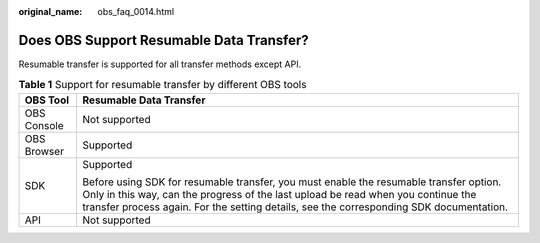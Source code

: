 :original_name: obs_faq_0014.html

.. _obs_faq_0014:

Does OBS Support Resumable Data Transfer?
=========================================

Resumable transfer is supported for all transfer methods except API.

.. table:: **Table 1** Support for resumable transfer by different OBS tools

   +-----------------------------------+-----------------------------------------------------------------------------------------------------------------------------------------------------------------------------------------------------------------------------------------------------------------------+
   | OBS Tool                          | Resumable Data Transfer                                                                                                                                                                                                                                               |
   +===================================+=======================================================================================================================================================================================================================================================================+
   | OBS Console                       | Not supported                                                                                                                                                                                                                                                         |
   +-----------------------------------+-----------------------------------------------------------------------------------------------------------------------------------------------------------------------------------------------------------------------------------------------------------------------+
   | OBS Browser                       | Supported                                                                                                                                                                                                                                                             |
   +-----------------------------------+-----------------------------------------------------------------------------------------------------------------------------------------------------------------------------------------------------------------------------------------------------------------------+
   | SDK                               | Supported                                                                                                                                                                                                                                                             |
   |                                   |                                                                                                                                                                                                                                                                       |
   |                                   | Before using SDK for resumable transfer, you must enable the resumable transfer option. Only in this way, can the progress of the last upload be read when you continue the transfer process again. For the setting details, see the corresponding SDK documentation. |
   +-----------------------------------+-----------------------------------------------------------------------------------------------------------------------------------------------------------------------------------------------------------------------------------------------------------------------+
   | API                               | Not supported                                                                                                                                                                                                                                                         |
   +-----------------------------------+-----------------------------------------------------------------------------------------------------------------------------------------------------------------------------------------------------------------------------------------------------------------------+
